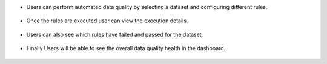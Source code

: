 - Users can perform automated data quality by selecting a dataset and configuring different rules.
.. figure:: ../../_assets/user-guide/data-quality/1_Data_Quality_Rules.png
   :alt: Dataset
   :width: 75%


- Once the rules are executed user can view the execution details.
.. figure:: ../../_assets/user-guide/data-quality/data_quality_result.png
   :alt: Dataset
   :width: 75%

- Users can also see which rules have failed and passed for the dataset.
.. figure:: ../../_assets/user-guide/data-quality/1_Data_Quality_Rule_Level_Results.png
   :alt: Dataset
   :width: 75%

- Finally Users will be able to see the overall data quality health in the dashboard.
.. figure:: ../../_assets/user-guide/data-quality/1_Overall_Data_Quality_Health.png
   :alt: Dataset
   :width: 75%

